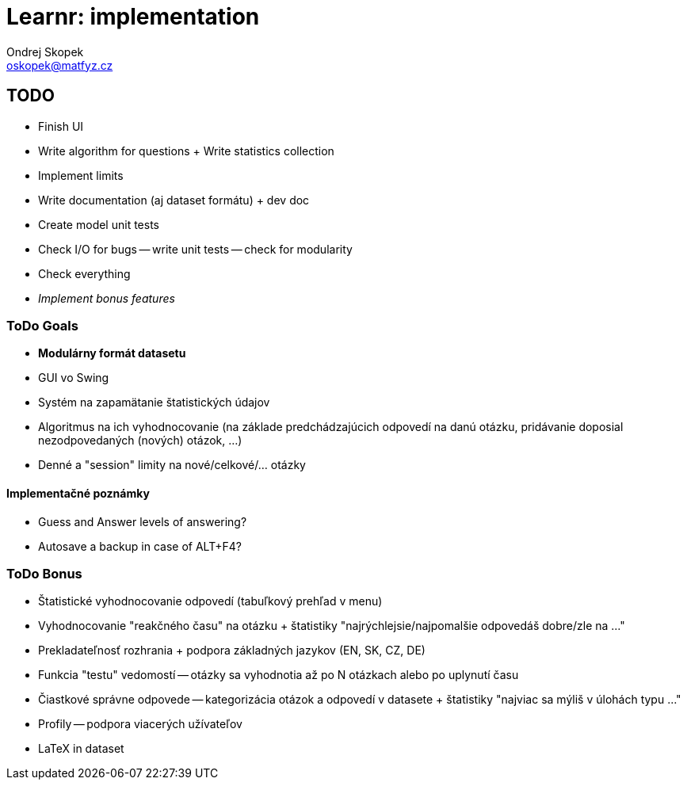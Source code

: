 = Learnr: implementation
Ondrej Skopek <oskopek@matfyz.cz>

== TODO
* Finish UI
* Write algorithm for questions + Write statistics collection
* Implement limits
* Write documentation (aj dataset formátu) + dev doc
* Create model unit tests
* Check I/O for bugs -- write unit tests -- check for modularity
* Check everything
* _Implement bonus features_

=== ToDo Goals

* *Modulárny formát datasetu*
* GUI vo Swing
* Systém na zapamätanie štatistických údajov
* Algoritmus na ich vyhodnocovanie (na základe predchádzajúcich odpovedí na danú otázku, pridávanie doposial nezodpovedaných (nových) otázok, ...)
* Denné a "session" limity na nové/celkové/... otázky

==== Implementačné poznámky

* Guess and Answer levels of answering?
* Autosave a backup in case of ALT+F4?

=== ToDo Bonus

* Štatistické vyhodnocovanie odpovedí (tabuľkový prehľad v menu)
* Vyhodnocovanie "reakčného času" na otázku + štatistiky "najrýchlejsie/najpomalšie odpovedáš dobre/zle na ..."
* Prekladateľnosť rozhrania + podpora základných jazykov (EN, SK, CZ, DE)
* Funkcia "testu" vedomostí -- otázky sa vyhodnotia až po N otázkach alebo po uplynutí času
* Čiastkové správne odpovede -- kategorizácia otázok a odpovedí v datasete + štatistiky "najviac sa mýliš v úlohách typu ..."
* Profily -- podpora viacerých užívateľov
* LaTeX in dataset
